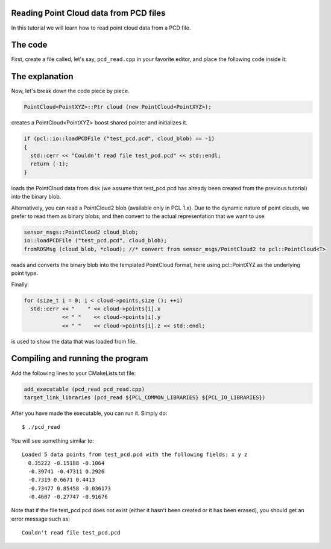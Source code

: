 .. _reading_pcd:

Reading Point Cloud data from PCD files
---------------------------------------

In this tutorial we will learn how to read point cloud data from a PCD file.

The code
--------

First, create a file called, let's say, ``pcd_read.cpp`` in your favorite
editor, and place the following code inside it:

.. code-block:: cpp
   :linenos:

   #include <iostream>
   #include "pcl/io/pcd_io.h"
   #include "pcl/point_types.h"
   
   using namespace pcl;

   int
   main (int argc, char** argv)
   {
     PointCloud<PointXYZ>::Ptr cloud (new PointCloud<PointXYZ>);

     if (io::loadPCDFile<PointXYZ> ("test_pcd.pcd", *cloud) == -1) //* load the file
     {
       std::cerr << "Couldn't read file test_pcd.pcd" << std::endl;
       return (-1);
     }
     std::cerr << "Loaded " 
               << cloud->width * cloud->height 
               << " data points from test_pcd.pcd with the following fields: " 
               << std::endl;
     for (size_t i = 0; i < cloud->points.size (); ++i)
       std::cerr << "    " << cloud->points[i].x 
                 << " "    << cloud->points[i].y 
                 << " "    << cloud->points[i].z << std::endl;

     return (0);
   }

The explanation
---------------

Now, let's break down the code piece by piece.

.. code-block:: cpp

   PointCloud<PointXYZ>::Ptr cloud (new PointCloud<PointXYZ>);

creates a PointCloud<PointXYZ> boost shared pointer and initializes it.

.. code-block:: cpp

   if (pcl::io::loadPCDFile ("test_pcd.pcd", cloud_blob) == -1)
   {
     std::cerr << "Couldn't read file test_pcd.pcd" << std::endl;
     return (-1);
   }

loads the PointCloud data from disk (we assume that test_pcd.pcd has already
been created from the previous tutorial) into the binary blob.

Alternatively, you can read a PointCloud2 blob (available only in PCL 1.x). Due
to the dynamic nature of point clouds, we prefer to read them as binary blobs,
and then convert to the actual representation that we want to use.

.. code-block:: cpp

   sensor_msgs::PointCloud2 cloud_blob;
   io::loadPCDFile ("test_pcd.pcd", cloud_blob);
   fromROSMsg (cloud_blob, *cloud); //* convert from sensor_msgs/PointCloud2 to pcl::PointCloud<T>

reads and converts the binary blob into the templated PointCloud format, here
using pcl::PointXYZ as the underlying point type.

Finally:

.. code-block:: cpp

   for (size_t i = 0; i < cloud->points.size (); ++i)
     std::cerr << "    " << cloud->points[i].x 
               << " "    << cloud->points[i].y 
               << " "    << cloud->points[i].z << std::endl;

is used to show the data that was loaded from file.

Compiling and running the program
---------------------------------

Add the following lines to your CMakeLists.txt file:

.. code-block:: cmake

   add_executable (pcd_read pcd_read.cpp)
   target_link_libraries (pcd_read ${PCL_COMMON_LIBRARIES} ${PCL_IO_LIBRARIES})

After you have made the executable, you can run it. Simply do::

  $ ./pcd_read 

You will see something similar to::

  Loaded 5 data points from test_pcd.pcd with the following fields: x y z
    0.35222 -0.15188 -0.1064
    -0.39741 -0.47311 0.2926
    -0.7319 0.6671 0.4413
    -0.73477 0.85458 -0.036173
    -0.4607 -0.27747 -0.91676

Note that if the file test_pcd.pcd does not exist (either it hasn't been
created or it has been erased), you should get an error message such as::

  Couldn't read file test_pcd.pcd

